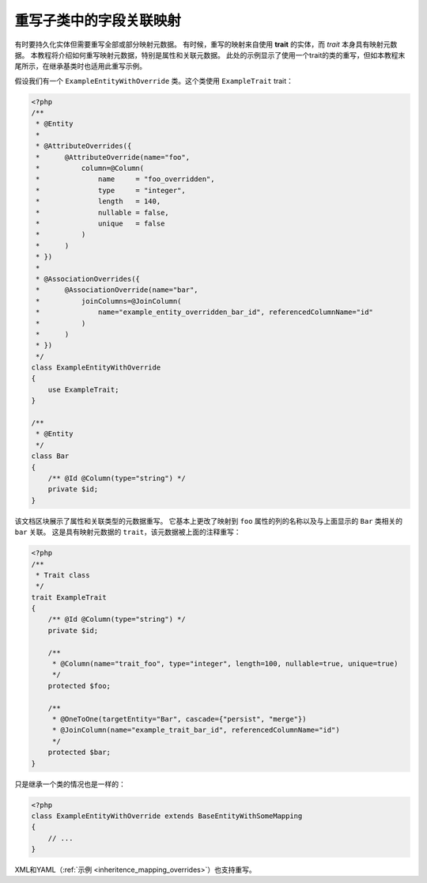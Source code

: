 重写子类中的字段关联映射
-------------------------------------------------

有时要持久化实体但需要重写全部或部分映射元数据。
有时候，重写的映射来自使用 **trait** 的实体，而 *trait* 本身具有映射元数据。
本教程将介绍如何重写映射元数据，特别是属性和关联元数据。
此处的示例显示了使用一个trait的类的重写，但如本教程末尾所示，在继承基类时也适用此重写示例。

假设我们有一个 ``ExampleEntityWithOverride`` 类。这个类使用 ``ExampleTrait`` trait：

.. code-block:: php

    <?php
    /**
     * @Entity
     *
     * @AttributeOverrides({
     *      @AttributeOverride(name="foo",
     *          column=@Column(
     *              name     = "foo_overridden",
     *              type     = "integer",
     *              length   = 140,
     *              nullable = false,
     *              unique   = false
     *          )
     *      )
     * })
     *
     * @AssociationOverrides({
     *      @AssociationOverride(name="bar",
     *          joinColumns=@JoinColumn(
     *              name="example_entity_overridden_bar_id", referencedColumnName="id"
     *          )
     *      )
     * })
     */
    class ExampleEntityWithOverride
    {
        use ExampleTrait;
    }

    /**
     * @Entity
     */
    class Bar
    {
        /** @Id @Column(type="string") */
        private $id;
    }

该文档区块展示了属性和关联类型的元数据重写。
它基本上更改了映射到 ``foo`` 属性的列的名称以及与上面显示的 ``Bar`` 类相关的 ``bar`` 关联。
这是具有映射元数据的 ``trait``，该元数据被上面的注释重写：

.. code-block:: php

    <?php
    /**
     * Trait class
     */
    trait ExampleTrait
    {
        /** @Id @Column(type="string") */
        private $id;

        /**
         * @Column(name="trait_foo", type="integer", length=100, nullable=true, unique=true)
         */
        protected $foo;

        /**
         * @OneToOne(targetEntity="Bar", cascade={"persist", "merge"})
         * @JoinColumn(name="example_trait_bar_id", referencedColumnName="id")
         */
        protected $bar;
    }

只是继承一个类的情况也是一样的：

.. code-block:: php

    <?php
    class ExampleEntityWithOverride extends BaseEntityWithSomeMapping
    {
        // ...
    }

XML和YAML（:ref:`示例 <inheritence_mapping_overrides>`）也支持重写。
